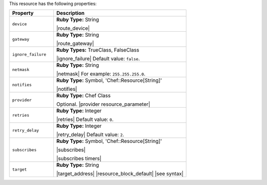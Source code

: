 .. The contents of this file are included in multiple topics.
.. This file should not be changed in a way that hinders its ability to appear in multiple documentation sets.

This resource has the following properties:

.. list-table::
   :widths: 150 450
   :header-rows: 1

   * - Property
     - Description
   * - ``device``
     - **Ruby Type:** String

       |route_device|
   * - ``gateway``
     - **Ruby Type:** String

       |route_gateway|
   * - ``ignore_failure``
     - **Ruby Types:** TrueClass, FalseClass

       |ignore_failure| Default value: ``false``.
   * - ``netmask``
     - **Ruby Type:** String

       |netmask| For example: ``255.255.255.0``.
   * - ``notifies``
     - **Ruby Type:** Symbol, 'Chef::Resource[String]'

       |notifies|

       .. include:: ../../includes_resources_common/includes_resources_common_notifications_syntax_notifies.rst

       .. include:: ../../includes_resources_common/includes_resources_common_notifications_timers.rst
   * - ``provider``
     - **Ruby Type:** Chef Class

       Optional. |provider resource_parameter|
   * - ``retries``
     - **Ruby Type:** Integer

       |retries| Default value: ``0``.
   * - ``retry_delay``
     - **Ruby Type:** Integer

       |retry_delay| Default value: ``2``.
   * - ``subscribes``
     - **Ruby Type:** Symbol, 'Chef::Resource[String]'

       |subscribes|

       .. include:: ../../includes_resources_common/includes_resources_common_notifications_syntax_subscribes.rst

       |subscribes timers|
   * - ``target``
     - **Ruby Type:** String

       |target_address| |resource_block_default| |see syntax|

.. Properties in the route resource that aren't in the route provider: domain, domainname, hostname, metric, networking, networking_ipv6, route_type ... these shouldn't be visible in this properties list at this time.
